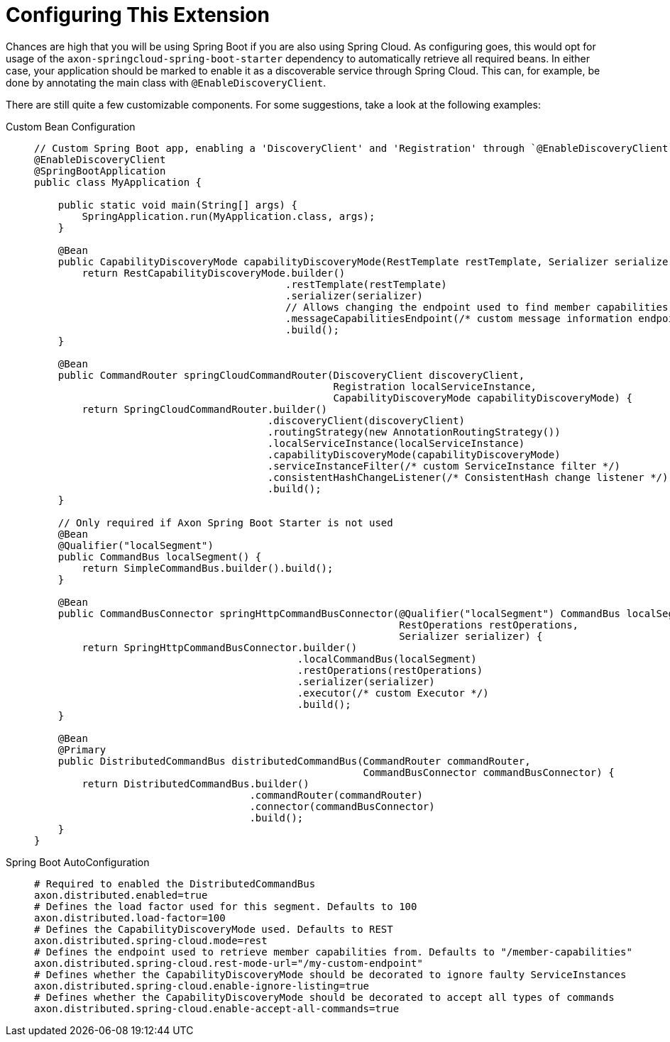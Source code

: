 :navtitle: Configuring This Extension
= Configuring This Extension

Chances are high that you will be using Spring Boot if you are also using Spring Cloud. As configuring goes, this would opt for usage of the `axon-springcloud-spring-boot-starter` dependency to automatically retrieve all required beans. In either case, your application should be marked to enable it as a discoverable service through Spring Cloud. This can, for example, be done by annotating the main class with `@EnableDiscoveryClient`.

There are still quite a few customizable components. For some suggestions, take a look at the following examples:

[tabs]
======
Custom Bean Configuration::
+
[source,java]
----
// Custom Spring Boot app, enabling a 'DiscoveryClient' and 'Registration' through `@EnableDiscoveryClient`
@EnableDiscoveryClient
@SpringBootApplication
public class MyApplication {

    public static void main(String[] args) {
        SpringApplication.run(MyApplication.class, args);
    }

    @Bean
    public CapabilityDiscoveryMode capabilityDiscoveryMode(RestTemplate restTemplate, Serializer serializer) {
        return RestCapabilityDiscoveryMode.builder()
                                          .restTemplate(restTemplate)
                                          .serializer(serializer)
                                          // Allows changing the endpoint used to find member capabilities
                                          .messageCapabilitiesEndpoint(/* custom message information endpoint */)
                                          .build();
    }

    @Bean
    public CommandRouter springCloudCommandRouter(DiscoveryClient discoveryClient,
                                                  Registration localServiceInstance,
                                                  CapabilityDiscoveryMode capabilityDiscoveryMode) {
        return SpringCloudCommandRouter.builder()
                                       .discoveryClient(discoveryClient)
                                       .routingStrategy(new AnnotationRoutingStrategy())
                                       .localServiceInstance(localServiceInstance)
                                       .capabilityDiscoveryMode(capabilityDiscoveryMode)
                                       .serviceInstanceFilter(/* custom ServiceInstance filter */)
                                       .consistentHashChangeListener(/* ConsistentHash change listener */)
                                       .build();
    }

    // Only required if Axon Spring Boot Starter is not used
    @Bean
    @Qualifier("localSegment")
    public CommandBus localSegment() {
        return SimpleCommandBus.builder().build();
    }

    @Bean
    public CommandBusConnector springHttpCommandBusConnector(@Qualifier("localSegment") CommandBus localSegment,
                                                             RestOperations restOperations,
                                                             Serializer serializer) {
        return SpringHttpCommandBusConnector.builder()
                                            .localCommandBus(localSegment)
                                            .restOperations(restOperations)
                                            .serializer(serializer)
                                            .executor(/* custom Executor */)
                                            .build();
    }

    @Bean
    @Primary
    public DistributedCommandBus distributedCommandBus(CommandRouter commandRouter,
                                                       CommandBusConnector commandBusConnector) {
        return DistributedCommandBus.builder()
                                    .commandRouter(commandRouter)
                                    .connector(commandBusConnector)
                                    .build();
    }
}
----

Spring Boot AutoConfiguration::
+
[source,properties]
----
# Required to enabled the DistributedCommandBus
axon.distributed.enabled=true
# Defines the load factor used for this segment. Defaults to 100
axon.distributed.load-factor=100
# Defines the CapabilityDiscoveryMode used. Defaults to REST
axon.distributed.spring-cloud.mode=rest
# Defines the endpoint used to retrieve member capabilities from. Defaults to "/member-capabilities"
axon.distributed.spring-cloud.rest-mode-url="/my-custom-endpoint"
# Defines whether the CapabilityDiscoveryMode should be decorated to ignore faulty ServiceInstances
axon.distributed.spring-cloud.enable-ignore-listing=true
# Defines whether the CapabilityDiscoveryMode should be decorated to accept all types of commands
axon.distributed.spring-cloud.enable-accept-all-commands=true
----
======